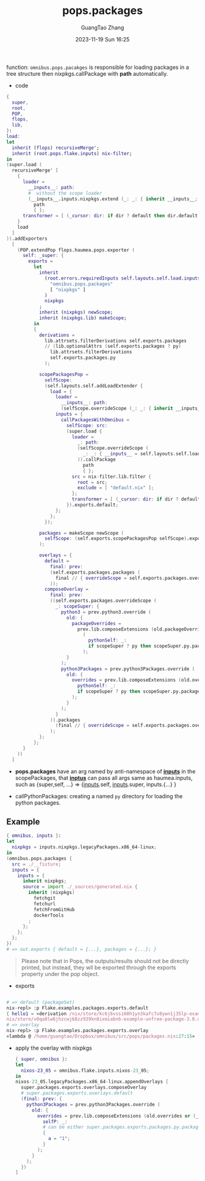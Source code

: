 :PROPERTIES:
:ID:       f7adb0ad-2cc1-4723-a796-bf608682456a
:header-args: :noweb tangle :comments noweb :exports both
:PRJ-DIR: ../..
:EXP-DIR: ../../examples
:CODE-DIR: ../../src/pops
:END:
#+TITLE: pops.packages
#+AUTHOR: GuangTao Zhang
#+EMAIL: gtrunsec@hardenedlinux.org
#+DATE: 2023-11-19 Sun 16:25


function: ~omnibus.pops.pacakges~ is responsible for loading packages in a tree structure then nixpkgs.callPackage with *path* automatically.

- code

#+begin_src nix :tangle (concat (org-entry-get nil "CODE-DIR" t) "/packages.nix")
{
  super,
  root,
  POP,
  flops,
  lib,
}:
load:
let
  inherit (flops) recursiveMerge';
  inherit (root.pops.flake.inputs) nix-filter;
in
(super.load (
  recursiveMerge' [
    {
      loader =
        __inputs__: path:
        #  without the scope loader
        (__inputs__.inputs.nixpkgs.extend (_: _: { inherit __inputs__; })).callPackage
          path
          { };
      transformer = [ (_cursor: dir: if dir ? default then dir.default else dir) ];
    }
    load
  ]
)).addExporters
  [
    (POP.extendPop flops.haumea.pops.exporter (
      self: _super: {
        exports =
          let
            inherit
              (root.errors.requiredInputs self.layouts.self.load.inputs.inputs
                "omnibus.pops.packages"
                [ "nixpkgs" ]
              )
              nixpkgs
            ;
            inherit (nixpkgs) newScope;
            inherit (nixpkgs.lib) makeScope;
          in
          {
            derivations =
              lib.attrsets.filterDerivations self.exports.packages
              // (lib.optionalAttrs (self.exports.packages ? py)
                lib.attrsets.filterDerivations
                self.exports.packages.py
              );

            scopePackagesPop =
              selfScope:
              (self.layouts.self.addLoadExtender {
                load = {
                  loader =
                    __inputs__: path:
                    (selfScope.overrideScope (_: _: { inherit __inputs__; })).callPackage path { };
                  inputs = {
                    callPackagesWithOmnibus =
                      selfScope: src:
                      (super.load {
                        loader =
                          _: path:
                          (selfScope.overrideScope (
                            _: _: { __inputs__ = self.layouts.self.load.inputs; }
                          )).callPackage
                            path
                            { };
                        src = nix-filter.lib.filter {
                          root = src;
                          exclude = [ "default.nix" ];
                        };
                        transformer = [ (_cursor: dir: if dir ? default then dir.default else dir) ];
                      }).exports.default;
                  };
                };
              });

            packages = makeScope newScope (
              selfScope: (self.exports.scopePackagesPop selfScope).exports.default
            );

            overlays = {
              default =
                final: prev:
                (self.exports.packages.packages (
                  final // { overrideScope = self.exports.packages.overrideScope; }
                ));
              composeOverlay =
                final: prev:
                ((self.exports.packages.overrideScope (
                  _: scopeSuper: {
                    python3 = prev.python3.override (
                      old: {
                        packageOverrides =
                          prev.lib.composeExtensions (old.packageOverrides or (_: _: { }))
                            (
                              pythonSelf: _:
                              if scopeSuper ? py then scopeSuper.py.packages pythonSelf else { }
                            );
                      }
                    );
                    python3Packages = prev.python3Packages.override (
                      old: {
                        overrides = prev.lib.composeExtensions (old.overrides or (_: _: { })) (
                          pythonSelf: _:
                          if scopeSuper ? py then scopeSuper.py.packages pythonSelf else { }
                        );
                      }
                    );
                  }
                )).packages
                  (final // { overrideScope = self.exports.packages.overrideScope; })
                );
            };
          };
      }
    ))
  ]
#+end_src

- *pops.packages* have an arg named by anti-namespace of *__inputs__* in the scopePackages, that *__inptus__* can pass all args same as haumea.inputs, such as {super,self, ...} => {__inputs__.self, __inputs__.super, inputs.{...} }

- callPythonPackages: creating a named ~py~ directory for loading the python packages.

** Example

#+begin_src nix :tangle (concat (org-entry-get nil "EXP-DIR" t) "/packages/default.nix")
{ omnibus, inputs }:
let
  nixpkgs = inputs.nixpkgs.legacyPackages.x86_64-linux;
in
(omnibus.pops.packages {
  src = ./__fixture;
  inputs = {
    inputs = {
      inherit nixpkgs;
      source = import ./_sources/generated.nix {
        inherit (nixpkgs)
          fetchgit
          fetchurl
          fetchFromGitHub
          dockerTools
        ;
      };
    };
  };
})
# => out.exports { default = {...}, packages = {...}; }
#+end_src


#+begin_quote
Please note that in Pops, the outputs/results should not be directly printed, but instead, they wll be exported through the exports property under the pop object.
#+end_quote


+ exports

#+begin_src nix

# => default (packageSet)
nix-repl> :p Flake.examples.packages.exports.default
{ hello1 = «derivation /nix/store/kc6j6vssi60h1yn3kafc7v8ywn1j35lp-example-unfree-package-2.0.drv»; hello2 = «derivation /
nix/store/v0qa0lw6jhzcwj68zz939kn8ixmiabnb-example-unfree-package-3.0.drv»; }
# => overlay
nix-repl> :p Flake.examples.packages.exports.overlay
«lambda @ /home/guangtao/Dropbox/omnibus/src/pops/packages.nix:27:15»
#+end_src

  - apply the overlay with nixpkgs
    #+begin_src nix :tangle (concat (org-entry-get nil "EXP-DIR" t) "/packagesOverlay.nix")
{ super, omnibus }:
let
  nixos-23_05 = omnibus.flake.inputs.nixos-23_05;
in
nixos-23_05.legacyPackages.x86_64-linux.appendOverlays [
  super.packages.exports.overlays.composeOverlay
  # super.packages.exports.overlays.default
  (final: prev: {
    python3Packages = prev.python3Packages.override (
      old: {
        overrides = prev.lib.composeExtensions (old.overrides or (_: _: { })) (
          selfP: _:
          # can be either super.packages.exports.packages.py.packages selfP
          {
            a = "1";
          }
        );
      }
    );
  })
]
    #+end_src

